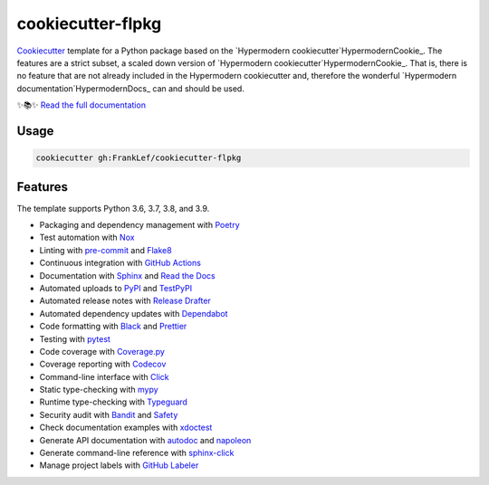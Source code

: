===============================
cookiecutter-flpkg
===============================

.. badges-begin

| |Status| |CalVer| |License|
| |Read the Docs|
| |pre-commit| |Black|

.. |Status| image:: https://badgen.net/badge/status/alpha/d8624d
   :target: https://badgen.net/badge/status/alpha/d8624d
   :alt: Project Status
.. |CalVer| image:: https://img.shields.io/badge/calver-YYYY.MM.DD-22bfda.svg
   :target: http://calver.org/
   :alt: CalVer
.. |License| image:: https://img.shields.io/github/license/FrankLef/cookiecutter-flpkg
   :target: https://opensource.org/licenses/MIT
   :alt: License
.. |Read the Docs| image:: https://img.shields.io/readthedocs/cookiecutter-flpkg/latest.svg?label=Read%20the%20Docs
   :target: https://cookiecutter-flpkg.readthedocs.io/
   :alt: Read the documentation at https://cookiecutter-flpkg.readthedocs.io/
.. |pre-commit| image:: https://img.shields.io/badge/pre--commit-enabled-brightgreen?logo=pre-commit&logoColor=white
   :target: https://github.com/pre-commit/pre-commit
   :alt: pre-commit
.. |Black| image:: https://img.shields.io/badge/code%20style-black-000000.svg
   :target: https://github.com/psf/black
   :alt: Black

.. badges-end



Cookiecutter_ template for a Python package based on the
`Hypermodern cookiecutter`HypermodernCookie_.
The features are a strict subset, a scaled down version 
of `Hypermodern cookiecutter`HypermodernCookie_.
That is, there is no feature that are not already included
in the Hypermodern cookiecutter and, therefore the wonderful
`Hypermodern documentation`HypermodernDocs_ can and should be used.

✨📚✨ `Read the full documentation`__

__ https://cookiecutter-flpkg.readthedocs.io/


Usage
=====

.. code:: console

   cookiecutter gh:FrankLef/cookiecutter-flpkg


Features
========

.. features-begin

The template supports Python 3.6, 3.7, 3.8, and 3.9.

- Packaging and dependency management with Poetry_
- Test automation with Nox_
- Linting with pre-commit_ and Flake8_
- Continuous integration with `GitHub Actions`_
- Documentation with Sphinx_ and `Read the Docs`_
- Automated uploads to PyPI_ and TestPyPI_
- Automated release notes with `Release Drafter`_
- Automated dependency updates with Dependabot_
- Code formatting with Black_ and Prettier_
- Testing with pytest_
- Code coverage with Coverage.py_
- Coverage reporting with Codecov_
- Command-line interface with Click_
- Static type-checking with mypy_
- Runtime type-checking with Typeguard_
- Security audit with Bandit_ and Safety_
- Check documentation examples with xdoctest_
- Generate API documentation with autodoc_ and napoleon_
- Generate command-line reference with sphinx-click_
- Manage project labels with `GitHub Labeler`_

.. features-end

.. references-begin

.. _Bandit: https://github.com/PyCQA/bandit
.. _Black: https://github.com/psf/black
.. _Click: https://click.palletsprojects.com/
.. _Codecov: https://codecov.io/
.. _Cookiecutter: https://github.com/audreyr/cookiecutter
.. _Coverage.py: https://coverage.readthedocs.io/
.. _Dependabot: https://dependabot.com/
.. _Flake8: http://flake8.pycqa.org
.. _GitHub Actions: https://github.com/features/actions
.. _HypermodernArticle: https://medium.com/@cjolowicz/hypermodern-python-d44485d9d769
.. _HypermodernCookie: https://github.com/cjolowicz/cookiecutter-hypermodern-python
.. _HypermodernDocs: https://cookiecutter-hypermodern-python.readthedocs.io/en/latest
.. _Nox: https://nox.thea.codes/
.. _Poetry: https://python-poetry.org/
.. _Prettier: https://prettier.io/
.. _PyPI: https://pypi.org/
.. _Read the Docs: https://readthedocs.org/
.. _Release Drafter: https://github.com/release-drafter/release-drafter
.. _Safety: https://github.com/pyupio/safety
.. _Sphinx: http://www.sphinx-doc.org/
.. _TestPyPI: https://test.pypi.org/
.. _Typeguard: https://github.com/agronholm/typeguard
.. _autodoc: https://www.sphinx-doc.org/en/master/usage/extensions/autodoc.html
.. _mypy: http://mypy-lang.org/
.. _napoleon: https://www.sphinx-doc.org/en/master/usage/extensions/napoleon.html
.. _pre-commit: https://pre-commit.com/
.. _pytest: https://docs.pytest.org/en/latest/
.. _sphinx-click: https://sphinx-click.readthedocs.io/
.. _xdoctest: https://github.com/Erotemic/xdoctest
.. _GitHub Labeler: https://github.com/marketplace/actions/github-labeler

.. references-end
